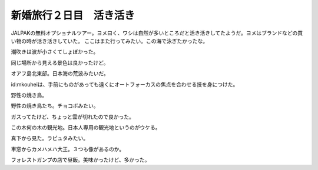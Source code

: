 ﻿新婚旅行２日目　活き活き
########################


JALPAKの無料オプショナルツアー。ヨメ曰く、ワシは自然が多いところだと活き活きしてたようだ。ヨメはブランドなどの買い物の時が活き活きしていた。
ここはまた行ってみたい。この海で泳ぎたかったな。

潮吹きは波が小さくてしょぼかった。

同じ場所から見える景色は良かったけど。

オアフ島北東部。日本海の荒波みたいだ。

id:mkouheiは、手前にものがあっても遠くにオートフォーカスの焦点を合わせる技を身につけた。

野性の焼き鳥。

野性の焼き鳥たち。チョコボみたい。

ガスってたけど、ちょっと雲が切れたので良かった。


この木何の木の観光地。日本人専用の観光地というのがウケる。

真下から見た。ラピュタみたい。

車窓からカメハメハ大王。３つも像があるのか。

フォレストガンプの店で昼飯。美味かったけど、多かった。




.. author:: mkouhei
.. categories:: 生活, 
.. tags::


